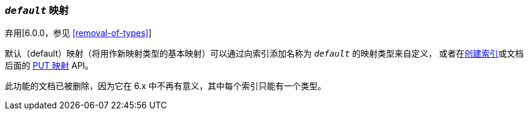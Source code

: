 [[default-mapping]]
=== `_default_` 映射

弃用[6.0.0，参见 <<removal-of-types>>]

默认（default）映射（将用作新映射类型的基本映射）可以通过向索引添加名称为 `_default_` 的映射类型来自定义，
或者在<<indices-create-index,创建索引>>或文档后面的 <<indices-put-mapping,PUT 映射>> API。

此功能的文档已被删除，因为它在 6.x 中不再有意义，其中每个索引只能有一个类型。

